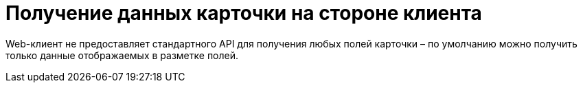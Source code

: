 = Получение данных карточки на стороне клиента

Web-клиент не предоставляет стандартного API для получения любых полей карточки – по умолчанию можно получить только данные отображаемых в разметке полей.